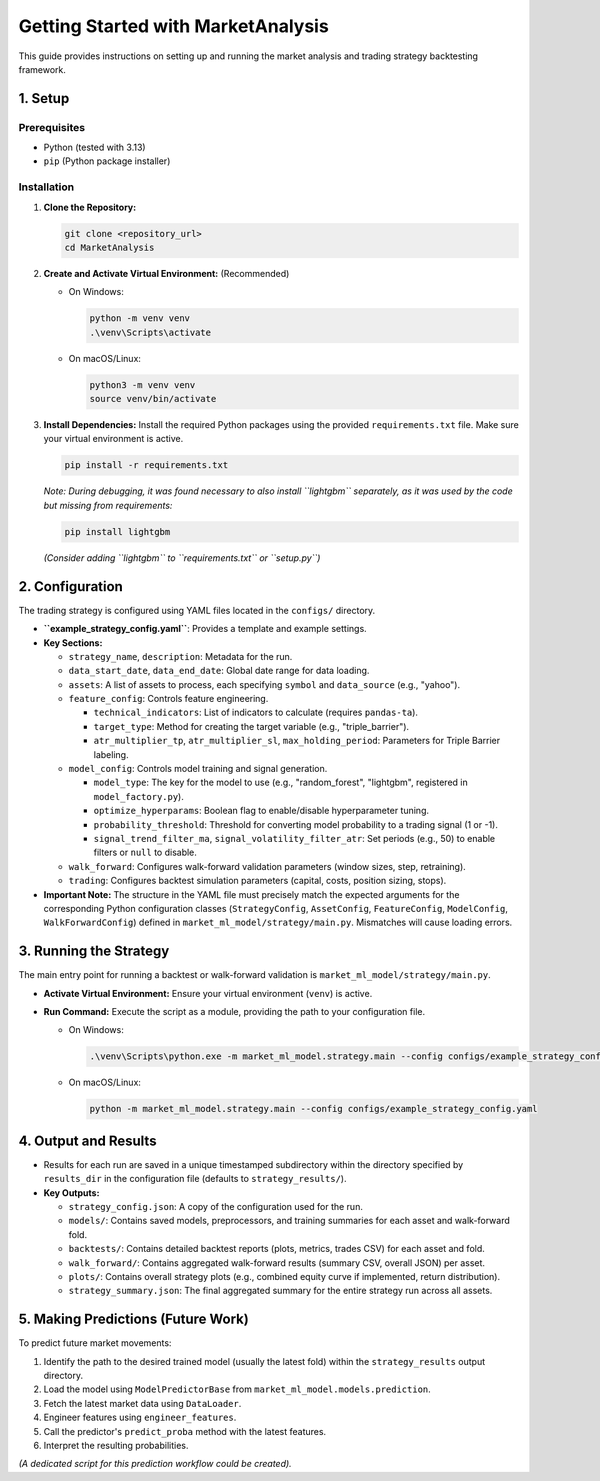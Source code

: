 Getting Started with MarketAnalysis
===================================

This guide provides instructions on setting up and running the market analysis and trading strategy backtesting framework.

1. Setup
--------

Prerequisites
~~~~~~~~~~~~~

*   Python (tested with 3.13)
*   ``pip`` (Python package installer)

Installation
~~~~~~~~~~~~

1. **Clone the Repository:**

   .. code-block:: bash

      git clone <repository_url>
      cd MarketAnalysis

2. **Create and Activate Virtual Environment:** (Recommended)

   *   On Windows:

       .. code-block:: bash

          python -m venv venv
          .\venv\Scripts\activate

   *   On macOS/Linux:

       .. code-block:: bash

          python3 -m venv venv
          source venv/bin/activate

3. **Install Dependencies:** Install the required Python packages using the provided ``requirements.txt`` file. Make sure your virtual environment is active.

   .. code-block:: bash

      pip install -r requirements.txt

   *Note: During debugging, it was found necessary to also install ``lightgbm`` separately, as it was used by the code but missing from requirements:*

   .. code-block:: bash

      pip install lightgbm

   *(Consider adding ``lightgbm`` to ``requirements.txt`` or ``setup.py``)*

2. Configuration
----------------

The trading strategy is configured using YAML files located in the ``configs/`` directory.

*   **``example_strategy_config.yaml``**: Provides a template and example settings.
*   **Key Sections:**

    *   ``strategy_name``, ``description``: Metadata for the run.
    *   ``data_start_date``, ``data_end_date``: Global date range for data loading.
    *   ``assets``: A list of assets to process, each specifying ``symbol`` and ``data_source`` (e.g., "yahoo").
    *   ``feature_config``: Controls feature engineering.

        *   ``technical_indicators``: List of indicators to calculate (requires ``pandas-ta``).
        *   ``target_type``: Method for creating the target variable (e.g., "triple_barrier").
        *   ``atr_multiplier_tp``, ``atr_multiplier_sl``, ``max_holding_period``: Parameters for Triple Barrier labeling.

    *   ``model_config``: Controls model training and signal generation.

        *   ``model_type``: The key for the model to use (e.g., "random_forest", "lightgbm", registered in ``model_factory.py``).
        *   ``optimize_hyperparams``: Boolean flag to enable/disable hyperparameter tuning.
        *   ``probability_threshold``: Threshold for converting model probability to a trading signal (1 or -1).
        *   ``signal_trend_filter_ma``, ``signal_volatility_filter_atr``: Set periods (e.g., 50) to enable filters or ``null`` to disable.

    *   ``walk_forward``: Configures walk-forward validation parameters (window sizes, step, retraining).
    *   ``trading``: Configures backtest simulation parameters (capital, costs, position sizing, stops).

*   **Important Note:** The structure in the YAML file must precisely match the expected arguments for the corresponding Python configuration classes (``StrategyConfig``, ``AssetConfig``, ``FeatureConfig``, ``ModelConfig``, ``WalkForwardConfig``) defined in ``market_ml_model/strategy/main.py``. Mismatches will cause loading errors.

3. Running the Strategy
-----------------------

The main entry point for running a backtest or walk-forward validation is ``market_ml_model/strategy/main.py``.

*   **Activate Virtual Environment:** Ensure your virtual environment (``venv``) is active.
*   **Run Command:** Execute the script as a module, providing the path to your configuration file.

    *   On Windows:

        .. code-block:: bash

           .\venv\Scripts\python.exe -m market_ml_model.strategy.main --config configs/example_strategy_config.yaml

    *   On macOS/Linux:

        .. code-block:: bash

           python -m market_ml_model.strategy.main --config configs/example_strategy_config.yaml

4. Output and Results
---------------------

*   Results for each run are saved in a unique timestamped subdirectory within the directory specified by ``results_dir`` in the configuration file (defaults to ``strategy_results/``).
*   **Key Outputs:**

    *   ``strategy_config.json``: A copy of the configuration used for the run.
    *   ``models/``: Contains saved models, preprocessors, and training summaries for each asset and walk-forward fold.
    *   ``backtests/``: Contains detailed backtest reports (plots, metrics, trades CSV) for each asset and fold.
    *   ``walk_forward/``: Contains aggregated walk-forward results (summary CSV, overall JSON) per asset.
    *   ``plots/``: Contains overall strategy plots (e.g., combined equity curve if implemented, return distribution).
    *   ``strategy_summary.json``: The final aggregated summary for the entire strategy run across all assets.

5. Making Predictions (Future Work)
-----------------------------------

To predict future market movements:

1.  Identify the path to the desired trained model (usually the latest fold) within the ``strategy_results`` output directory.
2.  Load the model using ``ModelPredictorBase`` from ``market_ml_model.models.prediction``.
3.  Fetch the latest market data using ``DataLoader``.
4.  Engineer features using ``engineer_features``.
5.  Call the predictor's ``predict_proba`` method with the latest features.
6.  Interpret the resulting probabilities.

*(A dedicated script for this prediction workflow could be created).*
